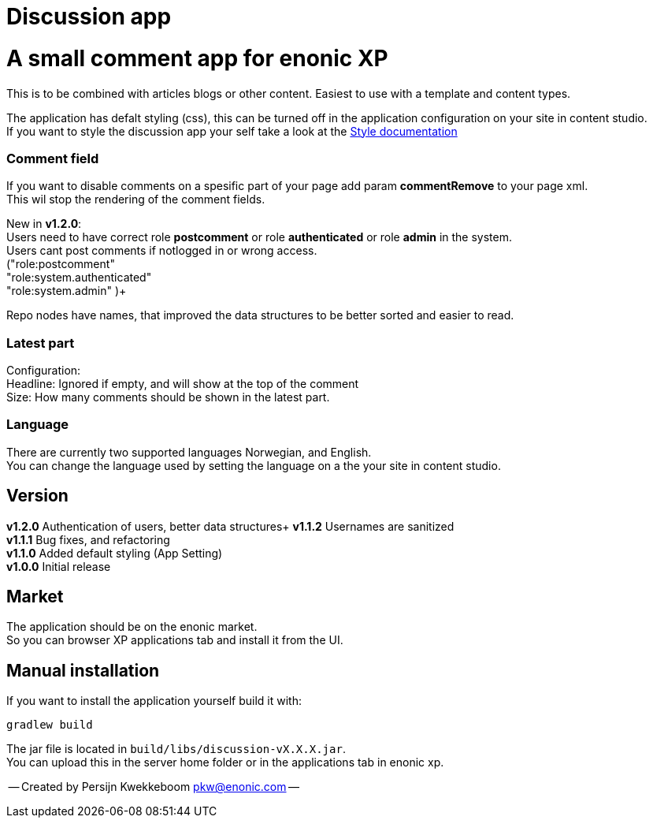 = Discussion app

# A small comment app for enonic XP
This is to be combined with articles blogs or other content.
Easiest to use with a template and content types.

The application has defalt styling (css), this can be turned off in the application configuration on your site in content studio. +
If you want to style the discussion app your self take a look at the link:docs/style.adoc[Style documentation]

### Comment field
If you want to disable comments on a spesific part of your page add param *commentRemove* to your page xml. +
This wil stop the rendering of the comment fields.

New in *v1.2.0*: +
Users need to have correct role *postcomment* or role *authenticated* or role *admin* in the system. +
Users cant post comments if notlogged in or wrong access. +
("role:postcomment" +
"role:system.authenticated" +
"role:system.admin" )+

Repo nodes have names, that improved the data structures to be better sorted and easier to read.

### Latest part
Configuration: +
Headline: Ignored if empty, and will show at the top of the comment +
Size: How many comments should be shown in the latest part. +

### Language 
There are currently two supported languages Norwegian, and English. +
You can change the language used by setting the language on a the your site in content studio. +

## Version

*v1.2.0* Authentication of users, better data structures+
*v1.1.2* Usernames are sanitized +
*v1.1.1* Bug fixes, and refactoring + 
*v1.1.0* Added default styling (App Setting) +
*v1.0.0* Initial release

## Market

The application should be on the enonic market. +
So you can browser XP applications tab and install it from the UI.

## Manual installation

If you want to install the application yourself build it with: + 

    gradlew build 

The jar file is located in `build/libs/discussion-vX.X.X.jar`. +
You can upload this in the server home folder or in the applications tab in enonic xp.



-- Created by Persijn Kwekkeboom pkw@enonic.com --
